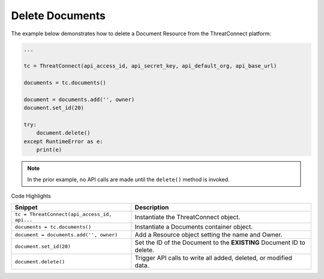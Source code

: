 Delete Documents
^^^^^^^^^^^^^^^^

The example below demonstrates how to delete a Document Resource from the
ThreatConnect platform:

.. code:: python

    ...

    tc = ThreatConnect(api_access_id, api_secret_key, api_default_org, api_base_url)

    documents = tc.documents()

    document = documents.add('', owner)
    document.set_id(20)

    try:
        document.delete()
    except RuntimeError as e:
        print(e)

.. note:: In the prior example, no API calls are made until the ``delete()`` method is invoked.

Code Highlights

+----------------------------------------------+-----------------------------------------------------------------------+
| Snippet                                      | Description                                                           |
+==============================================+=======================================================================+
| ``tc = ThreatConnect(api_access_id, api...`` | Instantiate the ThreatConnect object.                                 |
+----------------------------------------------+-----------------------------------------------------------------------+
| ``documents = tc.documents()``               | Instantiate a Documents container object.                             |
+----------------------------------------------+-----------------------------------------------------------------------+
| ``document = documents.add('', owner)``      | Add a Resource object setting the name and Owner.                     |
+----------------------------------------------+-----------------------------------------------------------------------+
| ``document.set_id(20)``                      | Set the ID of the Document to the **EXISTING** Document ID to delete. |
+----------------------------------------------+-----------------------------------------------------------------------+
| ``document.delete()``                        | Trigger API calls to write all added, deleted, or modified data.      |
+----------------------------------------------+-----------------------------------------------------------------------+
